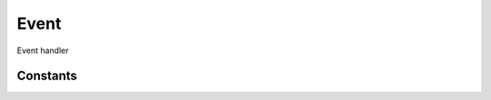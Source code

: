 Event
=================================

.. module:: compz

.. class:: Event

	Event handler
	
	.. attribute:: events
	
		Event handlers
		
		:type: dict
	
	.. method:: set(event, callback)
	
		Set event callback
	
		:arg event: Event code
		:type event: int, one of :data:`EV_MOUSE_CLICK`, :data:`EV_MOUSE_RELEASE`, :data:`EV_MOUSE_ENTER`,
								 :data:`EV_MOUSE_LEAVE`, :data:`EV_KEY_PRESS`, :data:`EV_KEY_RELEASE`,
								 :data:`EV_KEY_DOWN`
		:arg callback: Event callback
		:type callback: function
	
	.. method:: call(event, *args)
		
		Call the specified event
		
		:arg event: Event code
		:type event: int, one of :data:`EV_MOUSE_CLICK`, :data:`EV_MOUSE_RELEASE`, :data:`EV_MOUSE_ENTER`,
								 :data:`EV_MOUSE_LEAVE`, :data:`EV_KEY_PRESS`, :data:`EV_KEY_RELEASE`,
								 :data:`EV_KEY_DOWN`
		
		:arg args: Arguments
		:type args: Argument list
		
	.. method:: register(event)
	
		Register an event code to the event list
		
		:arg event: Event code
		:type event: int

Constants
---------

.. data:: EV_MOUSE_CLICK
.. data:: EV_MOUSE_RELEASE
.. data:: EV_MOUSE_ENTER
.. data:: EV_MOUSE_LEAVE
.. data:: EV_KEY_PRESS
.. data:: EV_KEY_RELEASE
.. data:: EV_KEY_DOWN